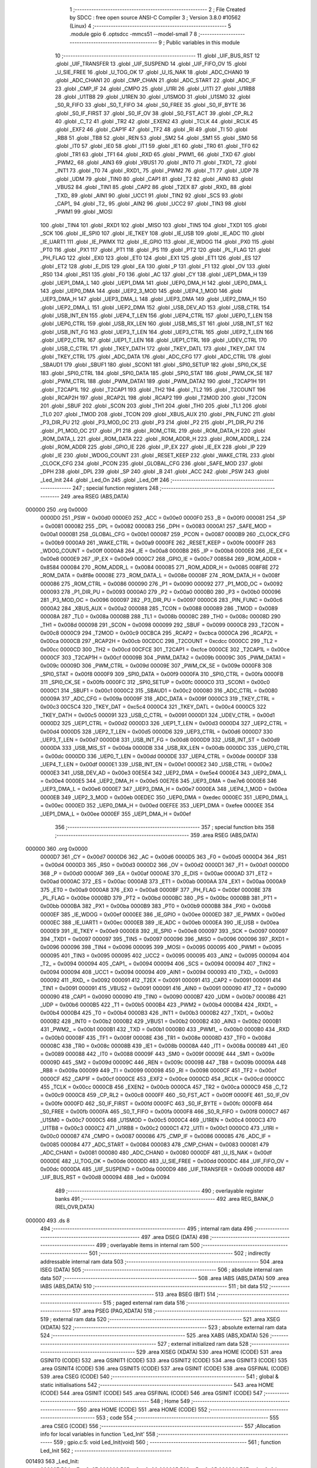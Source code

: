                                       1 ;--------------------------------------------------------
                                      2 ; File Created by SDCC : free open source ANSI-C Compiler
                                      3 ; Version 3.8.0 #10562 (Linux)
                                      4 ;--------------------------------------------------------
                                      5 	.module gpio
                                      6 	.optsdcc -mmcs51 --model-small
                                      7 	
                                      8 ;--------------------------------------------------------
                                      9 ; Public variables in this module
                                     10 ;--------------------------------------------------------
                                     11 	.globl _UIF_BUS_RST
                                     12 	.globl _UIF_TRANSFER
                                     13 	.globl _UIF_SUSPEND
                                     14 	.globl _UIF_FIFO_OV
                                     15 	.globl _U_SIE_FREE
                                     16 	.globl _U_TOG_OK
                                     17 	.globl _U_IS_NAK
                                     18 	.globl _ADC_CHAN0
                                     19 	.globl _ADC_CHAN1
                                     20 	.globl _CMP_CHAN
                                     21 	.globl _ADC_START
                                     22 	.globl _ADC_IF
                                     23 	.globl _CMP_IF
                                     24 	.globl _CMPO
                                     25 	.globl _U1RI
                                     26 	.globl _U1TI
                                     27 	.globl _U1RB8
                                     28 	.globl _U1TB8
                                     29 	.globl _U1REN
                                     30 	.globl _U1SMOD
                                     31 	.globl _U1SM0
                                     32 	.globl _S0_R_FIFO
                                     33 	.globl _S0_T_FIFO
                                     34 	.globl _S0_FREE
                                     35 	.globl _S0_IF_BYTE
                                     36 	.globl _S0_IF_FIRST
                                     37 	.globl _S0_IF_OV
                                     38 	.globl _S0_FST_ACT
                                     39 	.globl _CP_RL2
                                     40 	.globl _C_T2
                                     41 	.globl _TR2
                                     42 	.globl _EXEN2
                                     43 	.globl _TCLK
                                     44 	.globl _RCLK
                                     45 	.globl _EXF2
                                     46 	.globl _CAP1F
                                     47 	.globl _TF2
                                     48 	.globl _RI
                                     49 	.globl _TI
                                     50 	.globl _RB8
                                     51 	.globl _TB8
                                     52 	.globl _REN
                                     53 	.globl _SM2
                                     54 	.globl _SM1
                                     55 	.globl _SM0
                                     56 	.globl _IT0
                                     57 	.globl _IE0
                                     58 	.globl _IT1
                                     59 	.globl _IE1
                                     60 	.globl _TR0
                                     61 	.globl _TF0
                                     62 	.globl _TR1
                                     63 	.globl _TF1
                                     64 	.globl _RXD
                                     65 	.globl _PWM1_
                                     66 	.globl _TXD
                                     67 	.globl _PWM2_
                                     68 	.globl _AIN3
                                     69 	.globl _VBUS1
                                     70 	.globl _INT0
                                     71 	.globl _TXD1_
                                     72 	.globl _INT1
                                     73 	.globl _T0
                                     74 	.globl _RXD1_
                                     75 	.globl _PWM2
                                     76 	.globl _T1
                                     77 	.globl _UDP
                                     78 	.globl _UDM
                                     79 	.globl _TIN0
                                     80 	.globl _CAP1
                                     81 	.globl _T2
                                     82 	.globl _AIN0
                                     83 	.globl _VBUS2
                                     84 	.globl _TIN1
                                     85 	.globl _CAP2
                                     86 	.globl _T2EX
                                     87 	.globl _RXD_
                                     88 	.globl _TXD_
                                     89 	.globl _AIN1
                                     90 	.globl _UCC1
                                     91 	.globl _TIN2
                                     92 	.globl _SCS
                                     93 	.globl _CAP1_
                                     94 	.globl _T2_
                                     95 	.globl _AIN2
                                     96 	.globl _UCC2
                                     97 	.globl _TIN3
                                     98 	.globl _PWM1
                                     99 	.globl _MOSI
                                    100 	.globl _TIN4
                                    101 	.globl _RXD1
                                    102 	.globl _MISO
                                    103 	.globl _TIN5
                                    104 	.globl _TXD1
                                    105 	.globl _SCK
                                    106 	.globl _IE_SPI0
                                    107 	.globl _IE_TKEY
                                    108 	.globl _IE_USB
                                    109 	.globl _IE_ADC
                                    110 	.globl _IE_UART1
                                    111 	.globl _IE_PWMX
                                    112 	.globl _IE_GPIO
                                    113 	.globl _IE_WDOG
                                    114 	.globl _PX0
                                    115 	.globl _PT0
                                    116 	.globl _PX1
                                    117 	.globl _PT1
                                    118 	.globl _PS
                                    119 	.globl _PT2
                                    120 	.globl _PL_FLAG
                                    121 	.globl _PH_FLAG
                                    122 	.globl _EX0
                                    123 	.globl _ET0
                                    124 	.globl _EX1
                                    125 	.globl _ET1
                                    126 	.globl _ES
                                    127 	.globl _ET2
                                    128 	.globl _E_DIS
                                    129 	.globl _EA
                                    130 	.globl _P
                                    131 	.globl _F1
                                    132 	.globl _OV
                                    133 	.globl _RS0
                                    134 	.globl _RS1
                                    135 	.globl _F0
                                    136 	.globl _AC
                                    137 	.globl _CY
                                    138 	.globl _UEP1_DMA_H
                                    139 	.globl _UEP1_DMA_L
                                    140 	.globl _UEP1_DMA
                                    141 	.globl _UEP0_DMA_H
                                    142 	.globl _UEP0_DMA_L
                                    143 	.globl _UEP0_DMA
                                    144 	.globl _UEP2_3_MOD
                                    145 	.globl _UEP4_1_MOD
                                    146 	.globl _UEP3_DMA_H
                                    147 	.globl _UEP3_DMA_L
                                    148 	.globl _UEP3_DMA
                                    149 	.globl _UEP2_DMA_H
                                    150 	.globl _UEP2_DMA_L
                                    151 	.globl _UEP2_DMA
                                    152 	.globl _USB_DEV_AD
                                    153 	.globl _USB_CTRL
                                    154 	.globl _USB_INT_EN
                                    155 	.globl _UEP4_T_LEN
                                    156 	.globl _UEP4_CTRL
                                    157 	.globl _UEP0_T_LEN
                                    158 	.globl _UEP0_CTRL
                                    159 	.globl _USB_RX_LEN
                                    160 	.globl _USB_MIS_ST
                                    161 	.globl _USB_INT_ST
                                    162 	.globl _USB_INT_FG
                                    163 	.globl _UEP3_T_LEN
                                    164 	.globl _UEP3_CTRL
                                    165 	.globl _UEP2_T_LEN
                                    166 	.globl _UEP2_CTRL
                                    167 	.globl _UEP1_T_LEN
                                    168 	.globl _UEP1_CTRL
                                    169 	.globl _UDEV_CTRL
                                    170 	.globl _USB_C_CTRL
                                    171 	.globl _TKEY_DATH
                                    172 	.globl _TKEY_DATL
                                    173 	.globl _TKEY_DAT
                                    174 	.globl _TKEY_CTRL
                                    175 	.globl _ADC_DATA
                                    176 	.globl _ADC_CFG
                                    177 	.globl _ADC_CTRL
                                    178 	.globl _SBAUD1
                                    179 	.globl _SBUF1
                                    180 	.globl _SCON1
                                    181 	.globl _SPI0_SETUP
                                    182 	.globl _SPI0_CK_SE
                                    183 	.globl _SPI0_CTRL
                                    184 	.globl _SPI0_DATA
                                    185 	.globl _SPI0_STAT
                                    186 	.globl _PWM_CK_SE
                                    187 	.globl _PWM_CTRL
                                    188 	.globl _PWM_DATA1
                                    189 	.globl _PWM_DATA2
                                    190 	.globl _T2CAP1H
                                    191 	.globl _T2CAP1L
                                    192 	.globl _T2CAP1
                                    193 	.globl _TH2
                                    194 	.globl _TL2
                                    195 	.globl _T2COUNT
                                    196 	.globl _RCAP2H
                                    197 	.globl _RCAP2L
                                    198 	.globl _RCAP2
                                    199 	.globl _T2MOD
                                    200 	.globl _T2CON
                                    201 	.globl _SBUF
                                    202 	.globl _SCON
                                    203 	.globl _TH1
                                    204 	.globl _TH0
                                    205 	.globl _TL1
                                    206 	.globl _TL0
                                    207 	.globl _TMOD
                                    208 	.globl _TCON
                                    209 	.globl _XBUS_AUX
                                    210 	.globl _PIN_FUNC
                                    211 	.globl _P3_DIR_PU
                                    212 	.globl _P3_MOD_OC
                                    213 	.globl _P3
                                    214 	.globl _P2
                                    215 	.globl _P1_DIR_PU
                                    216 	.globl _P1_MOD_OC
                                    217 	.globl _P1
                                    218 	.globl _ROM_CTRL
                                    219 	.globl _ROM_DATA_H
                                    220 	.globl _ROM_DATA_L
                                    221 	.globl _ROM_DATA
                                    222 	.globl _ROM_ADDR_H
                                    223 	.globl _ROM_ADDR_L
                                    224 	.globl _ROM_ADDR
                                    225 	.globl _GPIO_IE
                                    226 	.globl _IP_EX
                                    227 	.globl _IE_EX
                                    228 	.globl _IP
                                    229 	.globl _IE
                                    230 	.globl _WDOG_COUNT
                                    231 	.globl _RESET_KEEP
                                    232 	.globl _WAKE_CTRL
                                    233 	.globl _CLOCK_CFG
                                    234 	.globl _PCON
                                    235 	.globl _GLOBAL_CFG
                                    236 	.globl _SAFE_MOD
                                    237 	.globl _DPH
                                    238 	.globl _DPL
                                    239 	.globl _SP
                                    240 	.globl _B
                                    241 	.globl _ACC
                                    242 	.globl _PSW
                                    243 	.globl _Led_Init
                                    244 	.globl _Led_On
                                    245 	.globl _Led_Off
                                    246 ;--------------------------------------------------------
                                    247 ; special function registers
                                    248 ;--------------------------------------------------------
                                    249 	.area RSEG    (ABS,DATA)
      000000                        250 	.org 0x0000
                           0000D0   251 _PSW	=	0x00d0
                           0000E0   252 _ACC	=	0x00e0
                           0000F0   253 _B	=	0x00f0
                           000081   254 _SP	=	0x0081
                           000082   255 _DPL	=	0x0082
                           000083   256 _DPH	=	0x0083
                           0000A1   257 _SAFE_MOD	=	0x00a1
                           0000B1   258 _GLOBAL_CFG	=	0x00b1
                           000087   259 _PCON	=	0x0087
                           0000B9   260 _CLOCK_CFG	=	0x00b9
                           0000A9   261 _WAKE_CTRL	=	0x00a9
                           0000FE   262 _RESET_KEEP	=	0x00fe
                           0000FF   263 _WDOG_COUNT	=	0x00ff
                           0000A8   264 _IE	=	0x00a8
                           0000B8   265 _IP	=	0x00b8
                           0000E8   266 _IE_EX	=	0x00e8
                           0000E9   267 _IP_EX	=	0x00e9
                           0000C7   268 _GPIO_IE	=	0x00c7
                           008584   269 _ROM_ADDR	=	0x8584
                           000084   270 _ROM_ADDR_L	=	0x0084
                           000085   271 _ROM_ADDR_H	=	0x0085
                           008F8E   272 _ROM_DATA	=	0x8f8e
                           00008E   273 _ROM_DATA_L	=	0x008e
                           00008F   274 _ROM_DATA_H	=	0x008f
                           000086   275 _ROM_CTRL	=	0x0086
                           000090   276 _P1	=	0x0090
                           000092   277 _P1_MOD_OC	=	0x0092
                           000093   278 _P1_DIR_PU	=	0x0093
                           0000A0   279 _P2	=	0x00a0
                           0000B0   280 _P3	=	0x00b0
                           000096   281 _P3_MOD_OC	=	0x0096
                           000097   282 _P3_DIR_PU	=	0x0097
                           0000C6   283 _PIN_FUNC	=	0x00c6
                           0000A2   284 _XBUS_AUX	=	0x00a2
                           000088   285 _TCON	=	0x0088
                           000089   286 _TMOD	=	0x0089
                           00008A   287 _TL0	=	0x008a
                           00008B   288 _TL1	=	0x008b
                           00008C   289 _TH0	=	0x008c
                           00008D   290 _TH1	=	0x008d
                           000098   291 _SCON	=	0x0098
                           000099   292 _SBUF	=	0x0099
                           0000C8   293 _T2CON	=	0x00c8
                           0000C9   294 _T2MOD	=	0x00c9
                           00CBCA   295 _RCAP2	=	0xcbca
                           0000CA   296 _RCAP2L	=	0x00ca
                           0000CB   297 _RCAP2H	=	0x00cb
                           00CDCC   298 _T2COUNT	=	0xcdcc
                           0000CC   299 _TL2	=	0x00cc
                           0000CD   300 _TH2	=	0x00cd
                           00CFCE   301 _T2CAP1	=	0xcfce
                           0000CE   302 _T2CAP1L	=	0x00ce
                           0000CF   303 _T2CAP1H	=	0x00cf
                           00009B   304 _PWM_DATA2	=	0x009b
                           00009C   305 _PWM_DATA1	=	0x009c
                           00009D   306 _PWM_CTRL	=	0x009d
                           00009E   307 _PWM_CK_SE	=	0x009e
                           0000F8   308 _SPI0_STAT	=	0x00f8
                           0000F9   309 _SPI0_DATA	=	0x00f9
                           0000FA   310 _SPI0_CTRL	=	0x00fa
                           0000FB   311 _SPI0_CK_SE	=	0x00fb
                           0000FC   312 _SPI0_SETUP	=	0x00fc
                           0000C0   313 _SCON1	=	0x00c0
                           0000C1   314 _SBUF1	=	0x00c1
                           0000C2   315 _SBAUD1	=	0x00c2
                           000080   316 _ADC_CTRL	=	0x0080
                           00009A   317 _ADC_CFG	=	0x009a
                           00009F   318 _ADC_DATA	=	0x009f
                           0000C3   319 _TKEY_CTRL	=	0x00c3
                           00C5C4   320 _TKEY_DAT	=	0xc5c4
                           0000C4   321 _TKEY_DATL	=	0x00c4
                           0000C5   322 _TKEY_DATH	=	0x00c5
                           000091   323 _USB_C_CTRL	=	0x0091
                           0000D1   324 _UDEV_CTRL	=	0x00d1
                           0000D2   325 _UEP1_CTRL	=	0x00d2
                           0000D3   326 _UEP1_T_LEN	=	0x00d3
                           0000D4   327 _UEP2_CTRL	=	0x00d4
                           0000D5   328 _UEP2_T_LEN	=	0x00d5
                           0000D6   329 _UEP3_CTRL	=	0x00d6
                           0000D7   330 _UEP3_T_LEN	=	0x00d7
                           0000D8   331 _USB_INT_FG	=	0x00d8
                           0000D9   332 _USB_INT_ST	=	0x00d9
                           0000DA   333 _USB_MIS_ST	=	0x00da
                           0000DB   334 _USB_RX_LEN	=	0x00db
                           0000DC   335 _UEP0_CTRL	=	0x00dc
                           0000DD   336 _UEP0_T_LEN	=	0x00dd
                           0000DE   337 _UEP4_CTRL	=	0x00de
                           0000DF   338 _UEP4_T_LEN	=	0x00df
                           0000E1   339 _USB_INT_EN	=	0x00e1
                           0000E2   340 _USB_CTRL	=	0x00e2
                           0000E3   341 _USB_DEV_AD	=	0x00e3
                           00E5E4   342 _UEP2_DMA	=	0xe5e4
                           0000E4   343 _UEP2_DMA_L	=	0x00e4
                           0000E5   344 _UEP2_DMA_H	=	0x00e5
                           00E7E6   345 _UEP3_DMA	=	0xe7e6
                           0000E6   346 _UEP3_DMA_L	=	0x00e6
                           0000E7   347 _UEP3_DMA_H	=	0x00e7
                           0000EA   348 _UEP4_1_MOD	=	0x00ea
                           0000EB   349 _UEP2_3_MOD	=	0x00eb
                           00EDEC   350 _UEP0_DMA	=	0xedec
                           0000EC   351 _UEP0_DMA_L	=	0x00ec
                           0000ED   352 _UEP0_DMA_H	=	0x00ed
                           00EFEE   353 _UEP1_DMA	=	0xefee
                           0000EE   354 _UEP1_DMA_L	=	0x00ee
                           0000EF   355 _UEP1_DMA_H	=	0x00ef
                                    356 ;--------------------------------------------------------
                                    357 ; special function bits
                                    358 ;--------------------------------------------------------
                                    359 	.area RSEG    (ABS,DATA)
      000000                        360 	.org 0x0000
                           0000D7   361 _CY	=	0x00d7
                           0000D6   362 _AC	=	0x00d6
                           0000D5   363 _F0	=	0x00d5
                           0000D4   364 _RS1	=	0x00d4
                           0000D3   365 _RS0	=	0x00d3
                           0000D2   366 _OV	=	0x00d2
                           0000D1   367 _F1	=	0x00d1
                           0000D0   368 _P	=	0x00d0
                           0000AF   369 _EA	=	0x00af
                           0000AE   370 _E_DIS	=	0x00ae
                           0000AD   371 _ET2	=	0x00ad
                           0000AC   372 _ES	=	0x00ac
                           0000AB   373 _ET1	=	0x00ab
                           0000AA   374 _EX1	=	0x00aa
                           0000A9   375 _ET0	=	0x00a9
                           0000A8   376 _EX0	=	0x00a8
                           0000BF   377 _PH_FLAG	=	0x00bf
                           0000BE   378 _PL_FLAG	=	0x00be
                           0000BD   379 _PT2	=	0x00bd
                           0000BC   380 _PS	=	0x00bc
                           0000BB   381 _PT1	=	0x00bb
                           0000BA   382 _PX1	=	0x00ba
                           0000B9   383 _PT0	=	0x00b9
                           0000B8   384 _PX0	=	0x00b8
                           0000EF   385 _IE_WDOG	=	0x00ef
                           0000EE   386 _IE_GPIO	=	0x00ee
                           0000ED   387 _IE_PWMX	=	0x00ed
                           0000EC   388 _IE_UART1	=	0x00ec
                           0000EB   389 _IE_ADC	=	0x00eb
                           0000EA   390 _IE_USB	=	0x00ea
                           0000E9   391 _IE_TKEY	=	0x00e9
                           0000E8   392 _IE_SPI0	=	0x00e8
                           000097   393 _SCK	=	0x0097
                           000097   394 _TXD1	=	0x0097
                           000097   395 _TIN5	=	0x0097
                           000096   396 _MISO	=	0x0096
                           000096   397 _RXD1	=	0x0096
                           000096   398 _TIN4	=	0x0096
                           000095   399 _MOSI	=	0x0095
                           000095   400 _PWM1	=	0x0095
                           000095   401 _TIN3	=	0x0095
                           000095   402 _UCC2	=	0x0095
                           000095   403 _AIN2	=	0x0095
                           000094   404 _T2_	=	0x0094
                           000094   405 _CAP1_	=	0x0094
                           000094   406 _SCS	=	0x0094
                           000094   407 _TIN2	=	0x0094
                           000094   408 _UCC1	=	0x0094
                           000094   409 _AIN1	=	0x0094
                           000093   410 _TXD_	=	0x0093
                           000092   411 _RXD_	=	0x0092
                           000091   412 _T2EX	=	0x0091
                           000091   413 _CAP2	=	0x0091
                           000091   414 _TIN1	=	0x0091
                           000091   415 _VBUS2	=	0x0091
                           000091   416 _AIN0	=	0x0091
                           000090   417 _T2	=	0x0090
                           000090   418 _CAP1	=	0x0090
                           000090   419 _TIN0	=	0x0090
                           0000B7   420 _UDM	=	0x00b7
                           0000B6   421 _UDP	=	0x00b6
                           0000B5   422 _T1	=	0x00b5
                           0000B4   423 _PWM2	=	0x00b4
                           0000B4   424 _RXD1_	=	0x00b4
                           0000B4   425 _T0	=	0x00b4
                           0000B3   426 _INT1	=	0x00b3
                           0000B2   427 _TXD1_	=	0x00b2
                           0000B2   428 _INT0	=	0x00b2
                           0000B2   429 _VBUS1	=	0x00b2
                           0000B2   430 _AIN3	=	0x00b2
                           0000B1   431 _PWM2_	=	0x00b1
                           0000B1   432 _TXD	=	0x00b1
                           0000B0   433 _PWM1_	=	0x00b0
                           0000B0   434 _RXD	=	0x00b0
                           00008F   435 _TF1	=	0x008f
                           00008E   436 _TR1	=	0x008e
                           00008D   437 _TF0	=	0x008d
                           00008C   438 _TR0	=	0x008c
                           00008B   439 _IE1	=	0x008b
                           00008A   440 _IT1	=	0x008a
                           000089   441 _IE0	=	0x0089
                           000088   442 _IT0	=	0x0088
                           00009F   443 _SM0	=	0x009f
                           00009E   444 _SM1	=	0x009e
                           00009D   445 _SM2	=	0x009d
                           00009C   446 _REN	=	0x009c
                           00009B   447 _TB8	=	0x009b
                           00009A   448 _RB8	=	0x009a
                           000099   449 _TI	=	0x0099
                           000098   450 _RI	=	0x0098
                           0000CF   451 _TF2	=	0x00cf
                           0000CF   452 _CAP1F	=	0x00cf
                           0000CE   453 _EXF2	=	0x00ce
                           0000CD   454 _RCLK	=	0x00cd
                           0000CC   455 _TCLK	=	0x00cc
                           0000CB   456 _EXEN2	=	0x00cb
                           0000CA   457 _TR2	=	0x00ca
                           0000C9   458 _C_T2	=	0x00c9
                           0000C8   459 _CP_RL2	=	0x00c8
                           0000FF   460 _S0_FST_ACT	=	0x00ff
                           0000FE   461 _S0_IF_OV	=	0x00fe
                           0000FD   462 _S0_IF_FIRST	=	0x00fd
                           0000FC   463 _S0_IF_BYTE	=	0x00fc
                           0000FB   464 _S0_FREE	=	0x00fb
                           0000FA   465 _S0_T_FIFO	=	0x00fa
                           0000F8   466 _S0_R_FIFO	=	0x00f8
                           0000C7   467 _U1SM0	=	0x00c7
                           0000C5   468 _U1SMOD	=	0x00c5
                           0000C4   469 _U1REN	=	0x00c4
                           0000C3   470 _U1TB8	=	0x00c3
                           0000C2   471 _U1RB8	=	0x00c2
                           0000C1   472 _U1TI	=	0x00c1
                           0000C0   473 _U1RI	=	0x00c0
                           000087   474 _CMPO	=	0x0087
                           000086   475 _CMP_IF	=	0x0086
                           000085   476 _ADC_IF	=	0x0085
                           000084   477 _ADC_START	=	0x0084
                           000083   478 _CMP_CHAN	=	0x0083
                           000081   479 _ADC_CHAN1	=	0x0081
                           000080   480 _ADC_CHAN0	=	0x0080
                           0000DF   481 _U_IS_NAK	=	0x00df
                           0000DE   482 _U_TOG_OK	=	0x00de
                           0000DD   483 _U_SIE_FREE	=	0x00dd
                           0000DC   484 _UIF_FIFO_OV	=	0x00dc
                           0000DA   485 _UIF_SUSPEND	=	0x00da
                           0000D9   486 _UIF_TRANSFER	=	0x00d9
                           0000D8   487 _UIF_BUS_RST	=	0x00d8
                           000094   488 _led	=	0x0094
                                    489 ;--------------------------------------------------------
                                    490 ; overlayable register banks
                                    491 ;--------------------------------------------------------
                                    492 	.area REG_BANK_0	(REL,OVR,DATA)
      000000                        493 	.ds 8
                                    494 ;--------------------------------------------------------
                                    495 ; internal ram data
                                    496 ;--------------------------------------------------------
                                    497 	.area DSEG    (DATA)
                                    498 ;--------------------------------------------------------
                                    499 ; overlayable items in internal ram 
                                    500 ;--------------------------------------------------------
                                    501 ;--------------------------------------------------------
                                    502 ; indirectly addressable internal ram data
                                    503 ;--------------------------------------------------------
                                    504 	.area ISEG    (DATA)
                                    505 ;--------------------------------------------------------
                                    506 ; absolute internal ram data
                                    507 ;--------------------------------------------------------
                                    508 	.area IABS    (ABS,DATA)
                                    509 	.area IABS    (ABS,DATA)
                                    510 ;--------------------------------------------------------
                                    511 ; bit data
                                    512 ;--------------------------------------------------------
                                    513 	.area BSEG    (BIT)
                                    514 ;--------------------------------------------------------
                                    515 ; paged external ram data
                                    516 ;--------------------------------------------------------
                                    517 	.area PSEG    (PAG,XDATA)
                                    518 ;--------------------------------------------------------
                                    519 ; external ram data
                                    520 ;--------------------------------------------------------
                                    521 	.area XSEG    (XDATA)
                                    522 ;--------------------------------------------------------
                                    523 ; absolute external ram data
                                    524 ;--------------------------------------------------------
                                    525 	.area XABS    (ABS,XDATA)
                                    526 ;--------------------------------------------------------
                                    527 ; external initialized ram data
                                    528 ;--------------------------------------------------------
                                    529 	.area XISEG   (XDATA)
                                    530 	.area HOME    (CODE)
                                    531 	.area GSINIT0 (CODE)
                                    532 	.area GSINIT1 (CODE)
                                    533 	.area GSINIT2 (CODE)
                                    534 	.area GSINIT3 (CODE)
                                    535 	.area GSINIT4 (CODE)
                                    536 	.area GSINIT5 (CODE)
                                    537 	.area GSINIT  (CODE)
                                    538 	.area GSFINAL (CODE)
                                    539 	.area CSEG    (CODE)
                                    540 ;--------------------------------------------------------
                                    541 ; global & static initialisations
                                    542 ;--------------------------------------------------------
                                    543 	.area HOME    (CODE)
                                    544 	.area GSINIT  (CODE)
                                    545 	.area GSFINAL (CODE)
                                    546 	.area GSINIT  (CODE)
                                    547 ;--------------------------------------------------------
                                    548 ; Home
                                    549 ;--------------------------------------------------------
                                    550 	.area HOME    (CODE)
                                    551 	.area HOME    (CODE)
                                    552 ;--------------------------------------------------------
                                    553 ; code
                                    554 ;--------------------------------------------------------
                                    555 	.area CSEG    (CODE)
                                    556 ;------------------------------------------------------------
                                    557 ;Allocation info for local variables in function 'Led_Init'
                                    558 ;------------------------------------------------------------
                                    559 ;	gpio.c:5: void Led_Init(void)
                                    560 ;	-----------------------------------------
                                    561 ;	 function Led_Init
                                    562 ;	-----------------------------------------
      001493                        563 _Led_Init:
                           000007   564 	ar7 = 0x07
                           000006   565 	ar6 = 0x06
                           000005   566 	ar5 = 0x05
                           000004   567 	ar4 = 0x04
                           000003   568 	ar3 = 0x03
                           000002   569 	ar2 = 0x02
                           000001   570 	ar1 = 0x01
                           000000   571 	ar0 = 0x00
                                    572 ;	gpio.c:7: P1_MOD_OC &= ~(1 << 4);
      001493 53 92 EF         [24]  573 	anl	_P1_MOD_OC,#0xef
                                    574 ;	gpio.c:8: P1_DIR_PU |= (1 << 4);
      001496 43 93 10         [24]  575 	orl	_P1_DIR_PU,#0x10
                                    576 ;	gpio.c:9: led = 0;
                                    577 ;	assignBit
      001499 C2 94            [12]  578 	clr	_led
                                    579 ;	gpio.c:10: }
      00149B 22               [24]  580 	ret
                                    581 ;------------------------------------------------------------
                                    582 ;Allocation info for local variables in function 'Led_On'
                                    583 ;------------------------------------------------------------
                                    584 ;	gpio.c:11: void Led_On(void)
                                    585 ;	-----------------------------------------
                                    586 ;	 function Led_On
                                    587 ;	-----------------------------------------
      00149C                        588 _Led_On:
                                    589 ;	gpio.c:13: led = 1;
                                    590 ;	assignBit
      00149C D2 94            [12]  591 	setb	_led
                                    592 ;	gpio.c:14: }
      00149E 22               [24]  593 	ret
                                    594 ;------------------------------------------------------------
                                    595 ;Allocation info for local variables in function 'Led_Off'
                                    596 ;------------------------------------------------------------
                                    597 ;	gpio.c:15: void Led_Off(void)
                                    598 ;	-----------------------------------------
                                    599 ;	 function Led_Off
                                    600 ;	-----------------------------------------
      00149F                        601 _Led_Off:
                                    602 ;	gpio.c:17: led = 0;
                                    603 ;	assignBit
      00149F C2 94            [12]  604 	clr	_led
                                    605 ;	gpio.c:18: }
      0014A1 22               [24]  606 	ret
                                    607 	.area CSEG    (CODE)
                                    608 	.area CONST   (CODE)
                                    609 	.area XINIT   (CODE)
                                    610 	.area CABS    (ABS,CODE)
